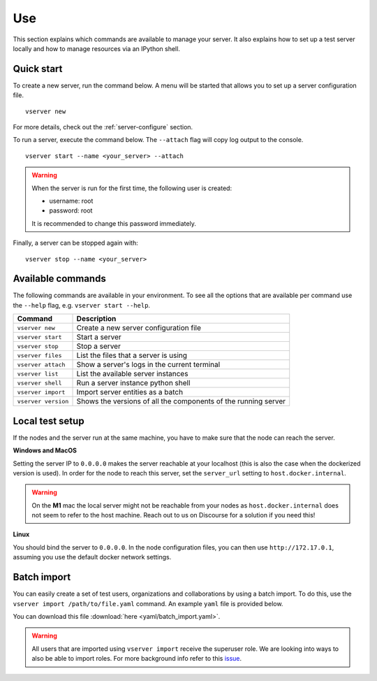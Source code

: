 .. _use-server:

Use
---

This section explains which commands are available to manage your server. It
also explains how to set up a test server locally and how to manage resources
via an IPython shell.

Quick start
"""""""""""

To create a new server, run the command below. A menu will be started
that allows you to set up a server configuration file.

::

   vserver new

For more details, check out the :ref:`server-configure` section.

To run a server, execute the command below. The ``--attach`` flag will
copy log output to the console.

::

   vserver start --name <your_server> --attach

.. warning::
    When the server is run for the first time, the following user is created:

    -  username: root
    -  password: root

    It is recommended to change this password immediately.

Finally, a server can be stopped again with:

::

   vserver stop --name <your_server>

Available commands
""""""""""""""""""

The following commands are available in your environment. To see all the
options that are available per command use the ``--help`` flag,
e.g. ``vserver start --help``.

+----------------+-----------------------------------------------------+
| **Command**    | **Description**                                     |
+================+=====================================================+
| ``vserver      | Create a new server configuration file              |
| new``          |                                                     |
+----------------+-----------------------------------------------------+
| ``vserver      | Start a server                                      |
| start``        |                                                     |
+----------------+-----------------------------------------------------+
| ``vserver      | Stop a server                                       |
| stop``         |                                                     |
+----------------+-----------------------------------------------------+
| ``vserver      | List the files that a server is using               |
| files``        |                                                     |
+----------------+-----------------------------------------------------+
| ``vserver      | Show a server's logs in the current terminal        |
| attach``       |                                                     |
+----------------+-----------------------------------------------------+
| ``vserver      | List the available server instances                 |
| list``         |                                                     |
+----------------+-----------------------------------------------------+
| ``vserver      | Run a server instance python shell                  |
| shell``        |                                                     |
+----------------+-----------------------------------------------------+
| ``vserver      | Import server entities as a batch                   |
| import``       |                                                     |
+----------------+-----------------------------------------------------+
| ``vserver      | Shows the versions of all the components of the     |
| version``      | running server                                      |
+----------------+-----------------------------------------------------+

.. _use-server-local:

Local test setup
""""""""""""""""

If the nodes and the server run at the same machine, you have to make
sure that the node can reach the server.

**Windows and MacOS**

Setting the server IP to ``0.0.0.0`` makes the server reachable
at your localhost (this is also the case when the dockerized version
is used). In order for the node to reach this server, set the
``server_url`` setting to ``host.docker.internal``.

.. warning::
    On the **M1** mac the local server might not be reachable from
    your nodes as ``host.docker.internal`` does not seem to refer to the
    host machine. Reach out to us on Discourse for a solution if you need
    this!

**Linux**

You should bind the server to ``0.0.0.0``. In the node
configuration files, you can then use ``http://172.17.0.1``, assuming you use
the default docker network settings.

.. _server-import:

Batch import
""""""""""""

You can easily create a set of test users, organizations and collaborations by
using a batch import. To do this, use the
``vserver import /path/to/file.yaml`` command. An example ``yaml`` file is
provided below.

You can download this file :download:`here <yaml/batch_import.yaml>`.


.. raw:: html

   <details>
   <summary><a>Example batch import</a></summary>

.. literalinclude :: yaml/server_config.yaml
    :language: yaml

.. raw:: html

   </details>

.. warning::
    All users that are imported using ``vserver import`` receive the superuser
    role. We are looking into ways to also be able to import roles. For more
    background info refer to this
    `issue <https://github.com/vantage6/vantage6/issues/71>`__.

